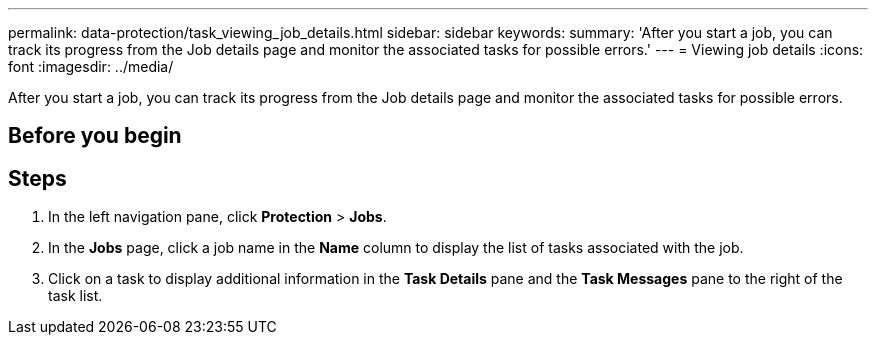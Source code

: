 ---
permalink: data-protection/task_viewing_job_details.html
sidebar: sidebar
keywords: 
summary: 'After you start a job, you can track its progress from the Job details page and monitor the associated tasks for possible errors.'
---
= Viewing job details
:icons: font
:imagesdir: ../media/

[.lead]
After you start a job, you can track its progress from the Job details page and monitor the associated tasks for possible errors.

== Before you begin

== Steps

. In the left navigation pane, click *Protection* > *Jobs*.
. In the *Jobs* page, click a job name in the *Name* column to display the list of tasks associated with the job.
. Click on a task to display additional information in the *Task Details* pane and the *Task Messages* pane to the right of the task list.
